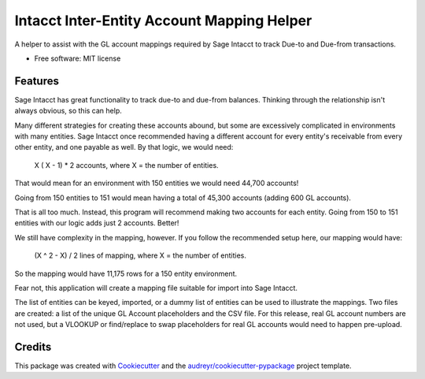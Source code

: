 ===========================================
Intacct Inter-Entity Account Mapping Helper
===========================================

A helper to assist with the GL account mappings required by Sage Intacct to track Due-to and Due-from transactions.

* Free software: MIT license

Features
--------

Sage Intacct has great functionality to track due-to and due-from balances. Thinking through the relationship isn't always obvious, so this can help.

Many different strategies for creating these accounts abound, but some are excessively complicated in environments with many entities. Sage Intacct once recommended having a different account for every entity's receivable from every other entity, and one payable as well. By that logic, we would need:

	X ( X - 1) * 2 accounts, where X = the number of entities.

That would mean for an environment with 150 entities we would need 44,700 accounts!

Going from 150 entities to 151 would mean having a total of 45,300 accounts (adding 600 GL accounts).

That is all too much. Instead, this program will recommend making two accounts for each entity. Going from 150 to 151 entities with our logic adds just 2 accounts. Better!

We still have complexity in the mapping, however. If you follow the recommended setup here, our mapping would have:

	(X ^ 2 - X) / 2 lines of mapping, where X = the number of entities.
	
So the mapping would have 11,175 rows for a 150 entity environment.

Fear not, this application will create a mapping file suitable for import into Sage Intacct.

The list of entities can be keyed, imported, or a dummy list of entities can be used to illustrate the mappings. Two files are created: a list of the unique GL Account placeholders and the CSV file. For this release, real GL account numbers are not used, but a VLOOKUP or find/replace to swap placeholders for real GL accounts would need to happen pre-upload.

Credits
-------

This package was created with Cookiecutter_ and the `audreyr/cookiecutter-pypackage`_ project template.

.. _Cookiecutter: https://github.com/audreyr/cookiecutter
.. _`audreyr/cookiecutter-pypackage`: https://github.com/audreyr/cookiecutter-pypackage
